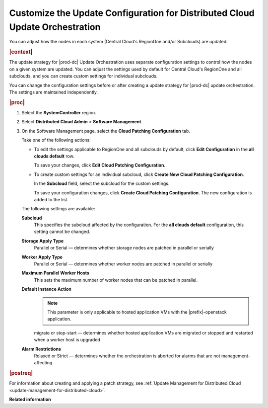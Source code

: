 
.. sku1558615443333
.. _customizing-the-update-configuration-for-distributed-cloud-update-orchestration:

=============================================================================
Customize the Update Configuration for Distributed Cloud Update Orchestration
=============================================================================

You can adjust how the nodes in each system \(Central Cloud's RegionOne and/or
Subclouds\) are updated.

.. rubric:: |context|

The update strategy for |prod-dc| Update Orchestration uses separate
configuration settings to control how the nodes on a given system are updated.
You can adjust the settings used by default for Central Cloud's RegionOne and
all subclouds, and you can create custom settings for individual subclouds.

You can change the configuration settings before or after creating a update
strategy for |prod-dc| update orchestration. The settings are maintained
independently.

.. rubric:: |proc|

#.  Select the **SystemController** region.

#.  Select **Distributed Cloud Admin** \> **Software Management**.

#.  On the Software Management page, select the **Cloud Patching Configuration** tab.

    .. image:: figures/qfq1525194569886.png

    Take one of the following actions:


    -   To edit the settings applicable to RegionOne and all subclouds by
        default, click **Edit Configuration** in the **all clouds default** row.

        .. image:: figures/brk1525194697928.png
        
        To save your changes, click **Edit Cloud Patching Configuration**.

    -   To create custom settings for an individual subcloud, click **Create
        New Cloud Patching Configuration**.

        .. image:: figures/vzc1525194338519.png
        
        In the **Subcloud** field, select the subcloud for the custom settings.

        To save your configuration changes, click **Create Cloud Patching
        Configuration**. The new configuration is added to the list.

        .. image:: figures/vwa1525194889921.png

    The following settings are available:

    **Subcloud**
        This specifies the subcloud affected by the configuration. For the
        **all clouds default** configuration, this setting cannot be changed.

    **Storage Apply Type**
        Parallel or Serial — determines whether storage nodes are patched in
        parallel or serially

    **Worker Apply Type**
        Parallel or Serial — determines whether worker nodes are patched in
        parallel or serially

    **Maximum Parallel Worker Hosts**
        This sets the maximum number of worker nodes that can be patched in
        parallel.

    **Default Instance Action**
        .. note::

            This parameter is only applicable to hosted application VMs with
            the |prefix|-openstack application.

        migrate or stop-start — determines whether hosted application VMs are
        migrated or stopped and restarted when a worker host is upgraded

    **Alarm Restrictions**
        Relaxed or Strict — determines whether the orchestration is aborted for
        alarms that are not management-affecting.


.. rubric:: |postreq|

For information about creating and applying a patch strategy, see :ref:`Update
Management for Distributed Cloud <update-management-for-distributed-cloud>`.

**Related information**

.. seealso::

    :ref:`Creating an Update Strategy for Distributed Cloud Update
    Orchestration <creating-an-update-strategy-for-distributed-cloud-update-orchestration>`

    :ref:`Applying the Update Strategy for Distributed Cloud
    <applying-the-update-strategy-for-distributed-cloud>`

